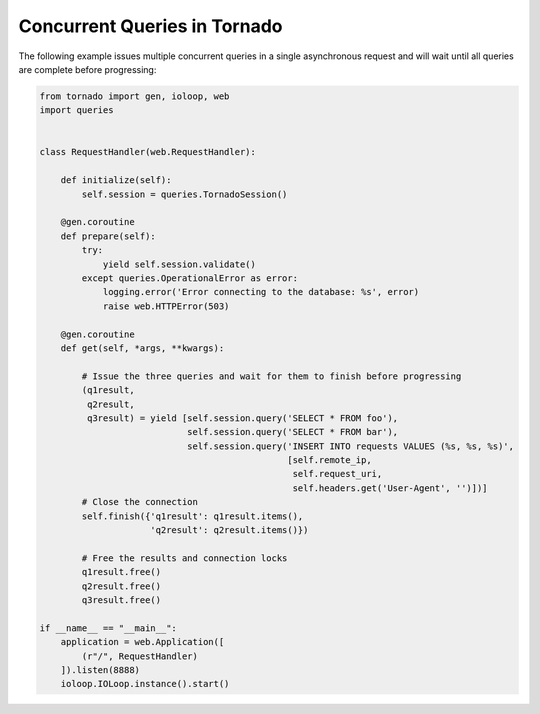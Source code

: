 Concurrent Queries in Tornado
=============================
The following example issues multiple concurrent queries in a single asynchronous
request and will wait until all queries are complete before progressing:

.. code:: python

    from tornado import gen, ioloop, web
    import queries


    class RequestHandler(web.RequestHandler):

        def initialize(self):
            self.session = queries.TornadoSession()

        @gen.coroutine
        def prepare(self):
            try:
                yield self.session.validate()
            except queries.OperationalError as error:
                logging.error('Error connecting to the database: %s', error)
                raise web.HTTPError(503)

        @gen.coroutine
        def get(self, *args, **kwargs):

            # Issue the three queries and wait for them to finish before progressing
            (q1result,
             q2result,
             q3result) = yield [self.session.query('SELECT * FROM foo'),
                                self.session.query('SELECT * FROM bar'),
                                self.session.query('INSERT INTO requests VALUES (%s, %s, %s)',
                                                   [self.remote_ip,
                                                    self.request_uri,
                                                    self.headers.get('User-Agent', '')])]
            # Close the connection
            self.finish({'q1result': q1result.items(),
                         'q2result': q2result.items()})

            # Free the results and connection locks
            q1result.free()
            q2result.free()
            q3result.free()

    if __name__ == "__main__":
        application = web.Application([
            (r"/", RequestHandler)
        ]).listen(8888)
        ioloop.IOLoop.instance().start()
